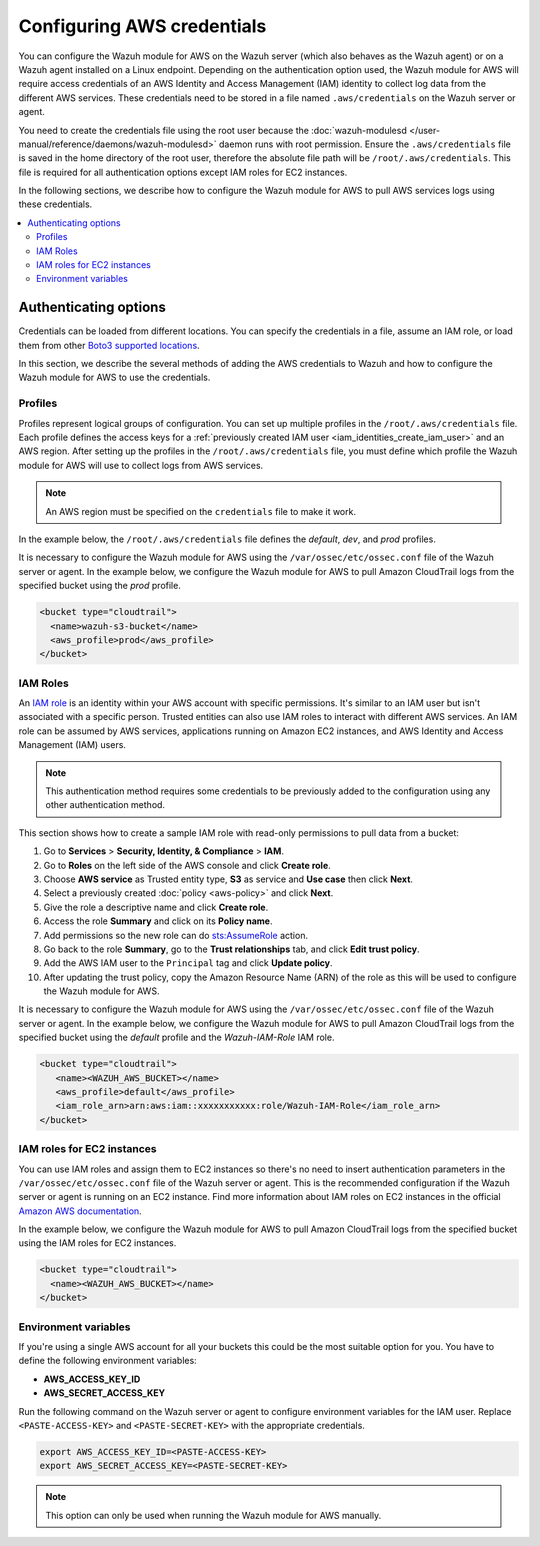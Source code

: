 .. Copyright (C) 2015, Wazuh, Inc.

.. meta::
   :description: The Wazuh module for AWS might require access credentials to collect log data from the different AWS services. Learn more in this section of the documentation.

Configuring AWS credentials
===========================

You can configure the Wazuh module for AWS on the Wazuh server (which also behaves as the Wazuh agent) or on a Wazuh agent installed on a Linux endpoint. Depending on the authentication option used, the Wazuh module for AWS will require access credentials of an AWS Identity and Access Management (IAM) identity to collect log data from the different AWS services. These credentials need to be stored in a file named ``.aws/credentials`` on the Wazuh server or agent.

You need to create the credentials file using the root user because the :doc:`wazuh-modulesd </user-manual/reference/daemons/wazuh-modulesd>` daemon runs with root permission. Ensure the ``.aws/credentials`` file is saved in the home directory of the root user, therefore the absolute file path will be ``/root/.aws/credentials``. This file is required for all authentication options except IAM roles for EC2 instances.

In the following sections, we describe how to configure the Wazuh module for AWS to pull AWS services logs using these credentials.

.. contents::
   :local:
   :depth: 2
   :backlinks: none

.. _authentication_method:

Authenticating options
----------------------

Credentials can be loaded from different locations. You can specify the credentials in a file, assume an IAM role, or load them from other `Boto3 supported locations <https://boto3.amazonaws.com/v1/documentation/api/latest/guide/credentials.html#configuring-credentials>`__.

In this section, we describe the several methods of adding the AWS credentials to Wazuh and how to configure the Wazuh module for AWS to use the credentials.

.. _aws_profile:

Profiles
^^^^^^^^

Profiles represent logical groups of configuration. You can set up multiple profiles in the ``/root/.aws/credentials`` file. Each profile defines the access keys for a :ref:`previously created IAM user <iam_identities_create_iam_user>` and an AWS region. After setting up the profiles in the ``/root/.aws/credentials`` file, you must define which profile the Wazuh module for AWS will use to collect logs from AWS services.

.. note::

   An AWS region must be specified on the ``credentials`` file to make it work.

In the example below, the ``/root/.aws/credentials`` file defines the *default*, *dev*, and *prod* profiles.

.. code-block:: ini
   :emphasize-lines: 1,6,11

   [default]
   aws_access_key_id=foo
   aws_secret_access_key=bar
   region=us-east-1

   [dev]
   aws_access_key_id=foo2
   aws_secret_access_key=bar2
   region=us-east-1

   [prod]
   aws_access_key_id=foo3
   aws_secret_access_key=bar3
   region=us-east-1

It is necessary to configure the Wazuh module for AWS using the ``/var/ossec/etc/ossec.conf`` file of the Wazuh server or agent. In the example below, we configure the Wazuh module for AWS to pull Amazon CloudTrail logs from the specified bucket using the *prod* profile.

.. code-block:: xml

   <bucket type="cloudtrail">
     <name>wazuh-s3-bucket</name>
     <aws_profile>prod</aws_profile>
   </bucket>

.. _iam_roles:

IAM Roles
^^^^^^^^^

An `IAM role <https://docs.aws.amazon.com/IAM/latest/UserGuide/id_roles.html>`__ is an identity within your AWS account with specific permissions. It's similar to an IAM user but isn't associated with a specific person. Trusted entities can also use IAM roles to interact with different AWS services.  An IAM role can be assumed by AWS services, applications running on Amazon EC2 instances, and AWS Identity and Access Management (IAM) users.

.. note::

   This authentication method requires some credentials to be previously added to the configuration using any other authentication method.

This section shows how to create a sample IAM role with read-only permissions to pull data from a bucket:

#. Go to **Services** > **Security, Identity, & Compliance** > **IAM**.

   .. thumbnail:: /images/cloud-security/aws/config-aws-credentials/select-iam.png
      :title: Select IAM
      :alt: Select IAM
      :align: center
      :width: 80%

#. Go to **Roles** on the left side of the AWS console and click **Create role**.

   .. thumbnail:: /images/cloud-security/aws/config-aws-credentials/create-role.png
      :title: Create role
      :alt: Create role
      :align: center
      :width: 80%

#. Choose **AWS service** as Trusted entity type, **S3** as service and **Use case** then click **Next**.

   .. thumbnail:: /images/cloud-security/aws/config-aws-credentials/select-trusted-entity.png
      :title: Select trusted entity
      :alt: Select trusted entity
      :align: center
      :width: 80%

#. Select a previously created :doc:`policy <aws-policy>` and click **Next**.

   .. thumbnail:: /images/cloud-security/aws/config-aws-credentials/select-policy.png
      :title: Select policy
      :alt: Select policy
      :align: center
      :width: 80%

#. Give the role a descriptive name and click **Create role**.

   .. thumbnail:: /images/cloud-security/aws/config-aws-credentials/assign-name-to-role.png
      :title: Assign name to role
      :alt: Assign name to role
      :align: center
      :width: 80%

   .. thumbnail:: /images/cloud-security/aws/config-aws-credentials/assign-name-to-role-and-create-role.png
      :title: Create role
      :alt: Create role
      :align: center
      :width: 80%

#. Access the role **Summary** and click on its **Policy name**.

   .. thumbnail:: /images/cloud-security/aws/config-aws-credentials/click-a-policy.png
      :title: Click a policy
      :alt: Click a policy
      :align: center
      :width: 80%

#. Add permissions so the new role can do `sts:AssumeRole <https://docs.aws.amazon.com/STS/latest/APIReference/API_AssumeRole.html>`__ action.

   .. thumbnail:: /images/cloud-security/aws/config-aws-credentials/add-sts-assume.png
      :title: Add STS AssumeRole action
      :alt: Add STS AssumeRole action
      :align: center
      :width: 80%

#. Go back to the role **Summary**, go to the **Trust relationships** tab, and click **Edit trust policy**.

   .. thumbnail:: /images/cloud-security/aws/config-aws-credentials/trust-relationship.png
      :title: Edit trust relationship
      :alt: Edit trust relationship
      :align: center
      :width: 80%

#. Add the AWS IAM user to the ``Principal`` tag and click **Update policy**.

   .. thumbnail:: /images/cloud-security/aws/config-aws-credentials/add-user-to-principal.png
      :title: Add user to Principal
      :alt: Add user to Principal
      :align: center
      :width: 80%

#. After updating the trust policy, copy the Amazon Resource Name (ARN) of the role as this will be used to configure the Wazuh module for AWS.

   .. thumbnail:: /images/cloud-security/aws/config-aws-credentials/update-trust-policy.png
      :title: Update trust policy
      :alt: Update trust policy
      :align: center
      :width: 80%

It is necessary to configure the Wazuh module for AWS using the ``/var/ossec/etc/ossec.conf`` file of the Wazuh server or agent. In the example below, we configure the Wazuh module for AWS to pull Amazon CloudTrail logs from the specified bucket using the *default* profile and the *Wazuh-IAM-Role* IAM role.

.. code-block:: xml

   <bucket type="cloudtrail">
      <name><WAZUH_AWS_BUCKET></name>
      <aws_profile>default</aws_profile>
      <iam_role_arn>arn:aws:iam::xxxxxxxxxxx:role/Wazuh-IAM-Role</iam_role_arn>
   </bucket>

IAM roles for EC2 instances
^^^^^^^^^^^^^^^^^^^^^^^^^^^

You can use IAM roles and assign them to EC2 instances so there's no need to insert authentication parameters in the ``/var/ossec/etc/ossec.conf`` file of the Wazuh server or agent. This is the recommended configuration if the Wazuh server or agent is running on an EC2 instance. Find more information about IAM roles on EC2 instances in the official `Amazon AWS documentation <https://docs.aws.amazon.com/AWSEC2/latest/UserGuide/iam-roles-for-amazon-ec2.html>`__.

In the example below, we configure the Wazuh module for AWS to pull Amazon CloudTrail logs from the specified bucket using the IAM roles for EC2 instances.

.. code-block:: xml

   <bucket type="cloudtrail">
     <name><WAZUH_AWS_BUCKET></name>
   </bucket>

Environment variables
^^^^^^^^^^^^^^^^^^^^^

If you're using a single AWS account for all your buckets this could be the most suitable option for you. You have to define the following environment variables:

-  **AWS_ACCESS_KEY_ID**
-  **AWS_SECRET_ACCESS_KEY**

Run the following command on the Wazuh server or agent to configure environment variables for the IAM user. Replace ``<PASTE-ACCESS-KEY>``  and ``<PASTE-SECRET-KEY>`` with the appropriate credentials.

.. code-block:: console

   export AWS_ACCESS_KEY_ID=<PASTE-ACCESS-KEY>
   export AWS_SECRET_ACCESS_KEY=<PASTE-SECRET-KEY>

.. note::

   This option can only be used when running the Wazuh module for AWS manually.
